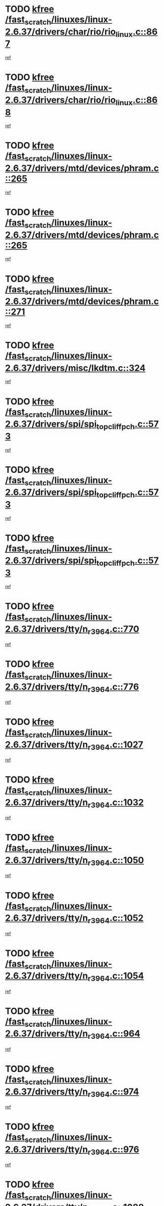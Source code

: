* TODO [[view:/fast_scratch/linuxes/linux-2.6.37/drivers/char/rio/rio_linux.c::face=ovl-face1::linb=867::colb=10::cole=15][kfree /fast_scratch/linuxes/linux-2.6.37/drivers/char/rio/rio_linux.c::867]]
[[view:/fast_scratch/linuxes/linux-2.6.37/drivers/char/rio/rio_linux.c::face=ovl-face2::linb=870::colb=78::cole=89][ref]]
* TODO [[view:/fast_scratch/linuxes/linux-2.6.37/drivers/char/rio/rio_linux.c::face=ovl-face1::linb=868::colb=12::cole=17][kfree /fast_scratch/linuxes/linux-2.6.37/drivers/char/rio/rio_linux.c::868]]
[[view:/fast_scratch/linuxes/linux-2.6.37/drivers/char/rio/rio_linux.c::face=ovl-face2::linb=870::colb=65::cole=76][ref]]
* TODO [[view:/fast_scratch/linuxes/linux-2.6.37/drivers/mtd/devices/phram.c::face=ovl-face1::linb=265::colb=2::cole=7][kfree /fast_scratch/linuxes/linux-2.6.37/drivers/mtd/devices/phram.c::265]]
[[view:/fast_scratch/linuxes/linux-2.6.37/drivers/mtd/devices/phram.c::face=ovl-face2::linb=271::colb=8::cole=12][ref]]
* TODO [[view:/fast_scratch/linuxes/linux-2.6.37/drivers/mtd/devices/phram.c::face=ovl-face1::linb=265::colb=2::cole=7][kfree /fast_scratch/linuxes/linux-2.6.37/drivers/mtd/devices/phram.c::265]]
[[view:/fast_scratch/linuxes/linux-2.6.37/drivers/mtd/devices/phram.c::face=ovl-face2::linb=275::colb=23::cole=27][ref]]
* TODO [[view:/fast_scratch/linuxes/linux-2.6.37/drivers/mtd/devices/phram.c::face=ovl-face1::linb=271::colb=2::cole=7][kfree /fast_scratch/linuxes/linux-2.6.37/drivers/mtd/devices/phram.c::271]]
[[view:/fast_scratch/linuxes/linux-2.6.37/drivers/mtd/devices/phram.c::face=ovl-face2::linb=275::colb=23::cole=27][ref]]
* TODO [[view:/fast_scratch/linuxes/linux-2.6.37/drivers/misc/lkdtm.c::face=ovl-face1::linb=324::colb=2::cole=7][kfree /fast_scratch/linuxes/linux-2.6.37/drivers/misc/lkdtm.c::324]]
[[view:/fast_scratch/linuxes/linux-2.6.37/drivers/misc/lkdtm.c::face=ovl-face2::linb=326::colb=9::cole=13][ref]]
* TODO [[view:/fast_scratch/linuxes/linux-2.6.37/drivers/spi/spi_topcliff_pch.c::face=ovl-face1::linb=573::colb=3::cole=8][kfree /fast_scratch/linuxes/linux-2.6.37/drivers/spi/spi_topcliff_pch.c::573]]
[[view:/fast_scratch/linuxes/linux-2.6.37/drivers/spi/spi_topcliff_pch.c::face=ovl-face2::linb=596::colb=4::cole=21][ref]]
* TODO [[view:/fast_scratch/linuxes/linux-2.6.37/drivers/spi/spi_topcliff_pch.c::face=ovl-face1::linb=573::colb=3::cole=8][kfree /fast_scratch/linuxes/linux-2.6.37/drivers/spi/spi_topcliff_pch.c::573]]
[[view:/fast_scratch/linuxes/linux-2.6.37/drivers/spi/spi_topcliff_pch.c::face=ovl-face2::linb=600::colb=4::cole=21][ref]]
* TODO [[view:/fast_scratch/linuxes/linux-2.6.37/drivers/spi/spi_topcliff_pch.c::face=ovl-face1::linb=573::colb=3::cole=8][kfree /fast_scratch/linuxes/linux-2.6.37/drivers/spi/spi_topcliff_pch.c::573]]
[[view:/fast_scratch/linuxes/linux-2.6.37/drivers/spi/spi_topcliff_pch.c::face=ovl-face2::linb=614::colb=44::cole=61][ref]]
* TODO [[view:/fast_scratch/linuxes/linux-2.6.37/drivers/tty/n_r3964.c::face=ovl-face1::linb=770::colb=6::cole=11][kfree /fast_scratch/linuxes/linux-2.6.37/drivers/tty/n_r3964.c::770]]
[[view:/fast_scratch/linuxes/linux-2.6.37/drivers/tty/n_r3964.c::face=ovl-face2::linb=772::colb=19::cole=23][ref]]
* TODO [[view:/fast_scratch/linuxes/linux-2.6.37/drivers/tty/n_r3964.c::face=ovl-face1::linb=776::colb=4::cole=9][kfree /fast_scratch/linuxes/linux-2.6.37/drivers/tty/n_r3964.c::776]]
[[view:/fast_scratch/linuxes/linux-2.6.37/drivers/tty/n_r3964.c::face=ovl-face2::linb=777::colb=41::cole=48][ref]]
* TODO [[view:/fast_scratch/linuxes/linux-2.6.37/drivers/tty/n_r3964.c::face=ovl-face1::linb=1027::colb=4::cole=9][kfree /fast_scratch/linuxes/linux-2.6.37/drivers/tty/n_r3964.c::1027]]
[[view:/fast_scratch/linuxes/linux-2.6.37/drivers/tty/n_r3964.c::face=ovl-face2::linb=1028::colb=42::cole=46][ref]]
* TODO [[view:/fast_scratch/linuxes/linux-2.6.37/drivers/tty/n_r3964.c::face=ovl-face1::linb=1032::colb=2::cole=7][kfree /fast_scratch/linuxes/linux-2.6.37/drivers/tty/n_r3964.c::1032]]
[[view:/fast_scratch/linuxes/linux-2.6.37/drivers/tty/n_r3964.c::face=ovl-face2::linb=1033::colb=43::cole=50][ref]]
* TODO [[view:/fast_scratch/linuxes/linux-2.6.37/drivers/tty/n_r3964.c::face=ovl-face1::linb=1050::colb=1::cole=6][kfree /fast_scratch/linuxes/linux-2.6.37/drivers/tty/n_r3964.c::1050]]
[[view:/fast_scratch/linuxes/linux-2.6.37/drivers/tty/n_r3964.c::face=ovl-face2::linb=1051::colb=42::cole=55][ref]]
* TODO [[view:/fast_scratch/linuxes/linux-2.6.37/drivers/tty/n_r3964.c::face=ovl-face1::linb=1052::colb=1::cole=6][kfree /fast_scratch/linuxes/linux-2.6.37/drivers/tty/n_r3964.c::1052]]
[[view:/fast_scratch/linuxes/linux-2.6.37/drivers/tty/n_r3964.c::face=ovl-face2::linb=1053::colb=42::cole=55][ref]]
* TODO [[view:/fast_scratch/linuxes/linux-2.6.37/drivers/tty/n_r3964.c::face=ovl-face1::linb=1054::colb=1::cole=6][kfree /fast_scratch/linuxes/linux-2.6.37/drivers/tty/n_r3964.c::1054]]
[[view:/fast_scratch/linuxes/linux-2.6.37/drivers/tty/n_r3964.c::face=ovl-face2::linb=1055::colb=40::cole=45][ref]]
* TODO [[view:/fast_scratch/linuxes/linux-2.6.37/drivers/tty/n_r3964.c::face=ovl-face1::linb=964::colb=2::cole=7][kfree /fast_scratch/linuxes/linux-2.6.37/drivers/tty/n_r3964.c::964]]
[[view:/fast_scratch/linuxes/linux-2.6.37/drivers/tty/n_r3964.c::face=ovl-face2::linb=965::colb=40::cole=45][ref]]
* TODO [[view:/fast_scratch/linuxes/linux-2.6.37/drivers/tty/n_r3964.c::face=ovl-face1::linb=974::colb=2::cole=7][kfree /fast_scratch/linuxes/linux-2.6.37/drivers/tty/n_r3964.c::974]]
[[view:/fast_scratch/linuxes/linux-2.6.37/drivers/tty/n_r3964.c::face=ovl-face2::linb=975::colb=42::cole=55][ref]]
* TODO [[view:/fast_scratch/linuxes/linux-2.6.37/drivers/tty/n_r3964.c::face=ovl-face1::linb=976::colb=2::cole=7][kfree /fast_scratch/linuxes/linux-2.6.37/drivers/tty/n_r3964.c::976]]
[[view:/fast_scratch/linuxes/linux-2.6.37/drivers/tty/n_r3964.c::face=ovl-face2::linb=977::colb=40::cole=45][ref]]
* TODO [[view:/fast_scratch/linuxes/linux-2.6.37/drivers/tty/n_r3964.c::face=ovl-face1::linb=1098::colb=2::cole=7][kfree /fast_scratch/linuxes/linux-2.6.37/drivers/tty/n_r3964.c::1098]]
[[view:/fast_scratch/linuxes/linux-2.6.37/drivers/tty/n_r3964.c::face=ovl-face2::linb=1099::colb=39::cole=43][ref]]
* TODO [[view:/fast_scratch/linuxes/linux-2.6.37/drivers/tty/n_r3964.c::face=ovl-face1::linb=365::colb=1::cole=6][kfree /fast_scratch/linuxes/linux-2.6.37/drivers/tty/n_r3964.c::365]]
[[view:/fast_scratch/linuxes/linux-2.6.37/drivers/tty/n_r3964.c::face=ovl-face2::linb=366::colb=44::cole=51][ref]]
* TODO [[view:/fast_scratch/linuxes/linux-2.6.37/drivers/tty/n_r3964.c::face=ovl-face1::linb=292::colb=1::cole=6][kfree /fast_scratch/linuxes/linux-2.6.37/drivers/tty/n_r3964.c::292]]
[[view:/fast_scratch/linuxes/linux-2.6.37/drivers/tty/n_r3964.c::face=ovl-face2::linb=293::colb=44::cole=51][ref]]
* TODO [[view:/fast_scratch/linuxes/linux-2.6.37/drivers/crypto/n2_core.c::face=ovl-face1::linb=1508::colb=2::cole=7][kfree /fast_scratch/linuxes/linux-2.6.37/drivers/crypto/n2_core.c::1508]]
[[view:/fast_scratch/linuxes/linux-2.6.37/drivers/crypto/n2_core.c::face=ovl-face2::linb=1512::colb=13::cole=14][ref]]
* TODO [[view:/fast_scratch/linuxes/linux-2.6.37/drivers/media/dvb/siano/smsusb.c::face=ovl-face1::linb=301::colb=2::cole=7][kfree /fast_scratch/linuxes/linux-2.6.37/drivers/media/dvb/siano/smsusb.c::301]]
[[view:/fast_scratch/linuxes/linux-2.6.37/drivers/media/dvb/siano/smsusb.c::face=ovl-face2::linb=303::colb=34::cole=37][ref]]
* TODO [[view:/fast_scratch/linuxes/linux-2.6.37/drivers/media/dvb/siano/smscoreapi.c::face=ovl-face1::linb=729::colb=1::cole=6][kfree /fast_scratch/linuxes/linux-2.6.37/drivers/media/dvb/siano/smscoreapi.c::729]]
[[view:/fast_scratch/linuxes/linux-2.6.37/drivers/media/dvb/siano/smscoreapi.c::face=ovl-face2::linb=733::colb=33::cole=40][ref]]
* TODO [[view:/fast_scratch/linuxes/linux-2.6.37/drivers/media/video/omap1_camera.c::face=ovl-face1::linb=1667::colb=1::cole=6][kfree /fast_scratch/linuxes/linux-2.6.37/drivers/media/video/omap1_camera.c::1667]]
[[view:/fast_scratch/linuxes/linux-2.6.37/drivers/media/video/omap1_camera.c::face=ovl-face2::linb=1669::colb=9::cole=14][ref]]
* TODO [[view:/fast_scratch/linuxes/linux-2.6.37/crypto/algboss.c::face=ovl-face1::linb=90::colb=1::cole=6][kfree /fast_scratch/linuxes/linux-2.6.37/crypto/algboss.c::90]]
[[view:/fast_scratch/linuxes/linux-2.6.37/crypto/algboss.c::face=ovl-face2::linb=94::colb=21::cole=26][ref]]
* TODO [[view:/fast_scratch/linuxes/linux-2.6.37/crypto/algboss.c::face=ovl-face1::linb=90::colb=1::cole=6][kfree /fast_scratch/linuxes/linux-2.6.37/crypto/algboss.c::90]]
[[view:/fast_scratch/linuxes/linux-2.6.37/crypto/algboss.c::face=ovl-face2::linb=94::colb=36::cole=41][ref]]
* TODO [[view:/fast_scratch/linuxes/linux-2.6.37/crypto/algboss.c::face=ovl-face1::linb=90::colb=1::cole=6][kfree /fast_scratch/linuxes/linux-2.6.37/crypto/algboss.c::90]]
[[view:/fast_scratch/linuxes/linux-2.6.37/crypto/algboss.c::face=ovl-face2::linb=94::colb=50::cole=55][ref]]
* TODO [[view:/fast_scratch/linuxes/linux-2.6.37/drivers/acpi/scan.c::face=ovl-face1::linb=483::colb=3::cole=8][kfree /fast_scratch/linuxes/linux-2.6.37/drivers/acpi/scan.c::483]]
[[view:/fast_scratch/linuxes/linux-2.6.37/drivers/acpi/scan.c::face=ovl-face2::linb=488::colb=23::cole=33][ref]]
* TODO [[view:/fast_scratch/linuxes/linux-2.6.37/arch/x86/pci/acpi.c::face=ovl-face1::linb=355::colb=2::cole=7][kfree /fast_scratch/linuxes/linux-2.6.37/arch/x86/pci/acpi.c::355]]
[[view:/fast_scratch/linuxes/linux-2.6.37/arch/x86/pci/acpi.c::face=ovl-face2::linb=365::colb=8::cole=10][ref]]
* TODO [[view:/fast_scratch/linuxes/linux-2.6.37/mm/slub.c::face=ovl-face1::linb=3267::colb=4::cole=9][kfree /fast_scratch/linuxes/linux-2.6.37/mm/slub.c::3267]]
[[view:/fast_scratch/linuxes/linux-2.6.37/mm/slub.c::face=ovl-face2::linb=3283::colb=8::cole=9][ref]]
* TODO [[view:/fast_scratch/linuxes/linux-2.6.37/mm/slub.c::face=ovl-face1::linb=3274::colb=2::cole=7][kfree /fast_scratch/linuxes/linux-2.6.37/mm/slub.c::3274]]
[[view:/fast_scratch/linuxes/linux-2.6.37/mm/slub.c::face=ovl-face2::linb=3283::colb=8::cole=9][ref]]
* TODO [[view:/fast_scratch/linuxes/linux-2.6.37/mm/slub.c::face=ovl-face1::linb=3747::colb=1::cole=6][kfree /fast_scratch/linuxes/linux-2.6.37/mm/slub.c::3747]]
[[view:/fast_scratch/linuxes/linux-2.6.37/mm/slub.c::face=ovl-face2::linb=3748::colb=2::cole=3][ref]]
* TODO [[view:/fast_scratch/linuxes/linux-2.6.37/mm/slub.c::face=ovl-face1::linb=3753::colb=1::cole=6][kfree /fast_scratch/linuxes/linux-2.6.37/mm/slub.c::3753]]
[[view:/fast_scratch/linuxes/linux-2.6.37/mm/slub.c::face=ovl-face2::linb=3754::colb=1::cole=2][ref]]
* TODO [[view:/fast_scratch/linuxes/linux-2.6.37/mm/slub.c::face=ovl-face1::linb=3760::colb=1::cole=6][kfree /fast_scratch/linuxes/linux-2.6.37/mm/slub.c::3760]]
[[view:/fast_scratch/linuxes/linux-2.6.37/mm/slub.c::face=ovl-face2::linb=3761::colb=1::cole=2][ref]]
* TODO [[view:/fast_scratch/linuxes/linux-2.6.37/arch/arm/plat-omap/iovmm.c::face=ovl-face1::linb=160::colb=1::cole=6][kfree /fast_scratch/linuxes/linux-2.6.37/arch/arm/plat-omap/iovmm.c::160]]
[[view:/fast_scratch/linuxes/linux-2.6.37/arch/arm/plat-omap/iovmm.c::face=ovl-face2::linb=162::colb=36::cole=39][ref]]
* TODO [[view:/fast_scratch/linuxes/linux-2.6.37/sound/pci/asihpi/asihpi.c::face=ovl-face1::linb=1188::colb=2::cole=7][kfree /fast_scratch/linuxes/linux-2.6.37/sound/pci/asihpi/asihpi.c::1188]]
[[view:/fast_scratch/linuxes/linux-2.6.37/sound/pci/asihpi/asihpi.c::face=ovl-face2::linb=1195::colb=13::cole=17][ref]]
* TODO [[view:/fast_scratch/linuxes/linux-2.6.37/sound/pci/asihpi/asihpi.c::face=ovl-face1::linb=949::colb=2::cole=7][kfree /fast_scratch/linuxes/linux-2.6.37/sound/pci/asihpi/asihpi.c::949]]
[[view:/fast_scratch/linuxes/linux-2.6.37/sound/pci/asihpi/asihpi.c::face=ovl-face2::linb=960::colb=13::cole=17][ref]]
* TODO [[view:/fast_scratch/linuxes/linux-2.6.37/net/sctp/endpointola.c::face=ovl-face1::linb=283::colb=2::cole=7][kfree /fast_scratch/linuxes/linux-2.6.37/net/sctp/endpointola.c::283]]
[[view:/fast_scratch/linuxes/linux-2.6.37/net/sctp/endpointola.c::face=ovl-face2::linb=284::colb=22::cole=24][ref]]
* TODO [[view:/fast_scratch/linuxes/linux-2.6.37/net/sctp/bind_addr.c::face=ovl-face1::linb=150::colb=2::cole=7][kfree /fast_scratch/linuxes/linux-2.6.37/net/sctp/bind_addr.c::150]]
[[view:/fast_scratch/linuxes/linux-2.6.37/net/sctp/bind_addr.c::face=ovl-face2::linb=151::colb=22::cole=26][ref]]
* TODO [[view:/fast_scratch/linuxes/linux-2.6.37/net/sctp/transport.c::face=ovl-face1::linb=174::colb=1::cole=6][kfree /fast_scratch/linuxes/linux-2.6.37/net/sctp/transport.c::174]]
[[view:/fast_scratch/linuxes/linux-2.6.37/net/sctp/transport.c::face=ovl-face2::linb=175::colb=21::cole=30][ref]]
* TODO [[view:/fast_scratch/linuxes/linux-2.6.37/net/core/skbuff.c::face=ovl-face1::linb=806::colb=2::cole=7][kfree /fast_scratch/linuxes/linux-2.6.37/net/core/skbuff.c::806]]
[[view:/fast_scratch/linuxes/linux-2.6.37/net/core/skbuff.c::face=ovl-face2::linb=816::colb=24::cole=33][ref]]
* TODO [[view:/fast_scratch/linuxes/linux-2.6.37/net/ceph/messenger.c::face=ovl-face1::linb=2134::colb=1::cole=6][kfree /fast_scratch/linuxes/linux-2.6.37/net/ceph/messenger.c::2134]]
[[view:/fast_scratch/linuxes/linux-2.6.37/net/ceph/messenger.c::face=ovl-face2::linb=2135::colb=34::cole=38][ref]]
* TODO [[view:/fast_scratch/linuxes/linux-2.6.37/net/ceph/ceph_common.c::face=ovl-face1::linb=411::colb=1::cole=6][kfree /fast_scratch/linuxes/linux-2.6.37/net/ceph/ceph_common.c::411]]
[[view:/fast_scratch/linuxes/linux-2.6.37/net/ceph/ceph_common.c::face=ovl-face2::linb=412::colb=34::cole=40][ref]]
* TODO [[view:/fast_scratch/linuxes/linux-2.6.37/security/apparmor/path.c::face=ovl-face1::linb=203::colb=2::cole=7][kfree /fast_scratch/linuxes/linux-2.6.37/security/apparmor/path.c::203]]
[[view:/fast_scratch/linuxes/linux-2.6.37/security/apparmor/path.c::face=ovl-face2::linb=208::colb=11::cole=14][ref]]
* TODO [[view:/fast_scratch/linuxes/linux-2.6.37/fs/jffs2/compr.c::face=ovl-face1::linb=119::colb=3::cole=8][kfree /fast_scratch/linuxes/linux-2.6.37/fs/jffs2/compr.c::119]]
[[view:/fast_scratch/linuxes/linux-2.6.37/fs/jffs2/compr.c::face=ovl-face2::linb=191::colb=15::cole=25][ref]]
* TODO [[view:/fast_scratch/linuxes/linux-2.6.37/fs/nfs/nfs4proc.c::face=ovl-face1::linb=4665::colb=2::cole=7][kfree /fast_scratch/linuxes/linux-2.6.37/fs/nfs/nfs4proc.c::4665]]
[[view:/fast_scratch/linuxes/linux-2.6.37/fs/nfs/nfs4proc.c::face=ovl-face2::linb=4673::colb=2::cole=12][ref]]
* TODO [[view:/fast_scratch/linuxes/linux-2.6.37/fs/nfs/nfs4proc.c::face=ovl-face1::linb=4665::colb=2::cole=7][kfree /fast_scratch/linuxes/linux-2.6.37/fs/nfs/nfs4proc.c::4665]]
[[view:/fast_scratch/linuxes/linux-2.6.37/fs/nfs/nfs4proc.c::face=ovl-face2::linb=4676::colb=7::cole=17][ref]]
* TODO [[view:/fast_scratch/linuxes/linux-2.6.37/fs/btrfs/volumes.c::face=ovl-face1::linb=2704::colb=2::cole=7][kfree /fast_scratch/linuxes/linux-2.6.37/fs/btrfs/volumes.c::2704]]
[[view:/fast_scratch/linuxes/linux-2.6.37/fs/btrfs/volumes.c::face=ovl-face2::linb=2671::colb=8::cole=13][ref]]
* TODO [[view:/fast_scratch/linuxes/linux-2.6.37/fs/ceph/super.c::face=ovl-face1::linb=501::colb=1::cole=6][kfree /fast_scratch/linuxes/linux-2.6.37/fs/ceph/super.c::501]]
[[view:/fast_scratch/linuxes/linux-2.6.37/fs/ceph/super.c::face=ovl-face2::linb=502::colb=37::cole=40][ref]]
* TODO [[view:/fast_scratch/linuxes/linux-2.6.37/drivers/infiniband/core/umem.c::face=ovl-face1::linb=207::colb=2::cole=7][kfree /fast_scratch/linuxes/linux-2.6.37/drivers/infiniband/core/umem.c::207]]
[[view:/fast_scratch/linuxes/linux-2.6.37/drivers/infiniband/core/umem.c::face=ovl-face2::linb=216::colb=33::cole=37][ref]]
* TODO [[view:/fast_scratch/linuxes/linux-2.6.37/drivers/infiniband/hw/cxgb3/iwch_provider.c::face=ovl-face1::linb=792::colb=1::cole=6][kfree /fast_scratch/linuxes/linux-2.6.37/drivers/infiniband/hw/cxgb3/iwch_provider.c::792]]
[[view:/fast_scratch/linuxes/linux-2.6.37/drivers/infiniband/hw/cxgb3/iwch_provider.c::face=ovl-face2::linb=793::colb=60::cole=63][ref]]
* TODO [[view:/fast_scratch/linuxes/linux-2.6.37/drivers/infiniband/hw/cxgb4/mem.c::face=ovl-face1::linb=691::colb=1::cole=6][kfree /fast_scratch/linuxes/linux-2.6.37/drivers/infiniband/hw/cxgb4/mem.c::691]]
[[view:/fast_scratch/linuxes/linux-2.6.37/drivers/infiniband/hw/cxgb4/mem.c::face=ovl-face2::linb=692::colb=60::cole=63][ref]]
* TODO [[view:/fast_scratch/linuxes/linux-2.6.37/drivers/usb/storage/isd200.c::face=ovl-face1::linb=1470::colb=3::cole=8][kfree /fast_scratch/linuxes/linux-2.6.37/drivers/usb/storage/isd200.c::1470]]
[[view:/fast_scratch/linuxes/linux-2.6.37/drivers/usb/storage/isd200.c::face=ovl-face2::linb=1476::colb=14::cole=18][ref]]
* TODO [[view:/fast_scratch/linuxes/linux-2.6.37/drivers/usb/host/r8a66597-hcd.c::face=ovl-face1::linb=442::colb=1::cole=6][kfree /fast_scratch/linuxes/linux-2.6.37/drivers/usb/host/r8a66597-hcd.c::442]]
[[view:/fast_scratch/linuxes/linux-2.6.37/drivers/usb/host/r8a66597-hcd.c::face=ovl-face2::linb=445::colb=38::cole=41][ref]]
* TODO [[view:/fast_scratch/linuxes/linux-2.6.37/drivers/staging/vme/bridges/vme_ca91cx42.c::face=ovl-face1::linb=520::colb=3::cole=8][kfree /fast_scratch/linuxes/linux-2.6.37/drivers/staging/vme/bridges/vme_ca91cx42.c::520]]
[[view:/fast_scratch/linuxes/linux-2.6.37/drivers/staging/vme/bridges/vme_ca91cx42.c::face=ovl-face2::linb=535::colb=17::cole=41][ref]]
* TODO [[view:/fast_scratch/linuxes/linux-2.6.37/drivers/staging/vme/bridges/vme_tsi148.c::face=ovl-face1::linb=821::colb=3::cole=8][kfree /fast_scratch/linuxes/linux-2.6.37/drivers/staging/vme/bridges/vme_tsi148.c::821]]
[[view:/fast_scratch/linuxes/linux-2.6.37/drivers/staging/vme/bridges/vme_tsi148.c::face=ovl-face2::linb=840::colb=17::cole=41][ref]]
* TODO [[view:/fast_scratch/linuxes/linux-2.6.37/drivers/staging/ath6kl/os/linux/ioctl.c::face=ovl-face1::linb=371::colb=8::cole=13][kfree /fast_scratch/linuxes/linux-2.6.37/drivers/staging/ath6kl/os/linux/ioctl.c::371]]
[[view:/fast_scratch/linuxes/linux-2.6.37/drivers/staging/ath6kl/os/linux/ioctl.c::face=ovl-face2::linb=374::colb=19::cole=23][ref]]
* TODO [[view:/fast_scratch/linuxes/linux-2.6.37/drivers/staging/westbridge/astoria/block/cyasblkdev_block.c::face=ovl-face1::linb=277::colb=2::cole=7][kfree /fast_scratch/linuxes/linux-2.6.37/drivers/staging/westbridge/astoria/block/cyasblkdev_block.c::277]]
[[view:/fast_scratch/linuxes/linux-2.6.37/drivers/staging/westbridge/astoria/block/cyasblkdev_block.c::face=ovl-face2::linb=283::colb=2::cole=4][ref]]
* TODO [[view:/fast_scratch/linuxes/linux-2.6.37/drivers/staging/tidspbridge/core/chnl_sm.c::face=ovl-face1::linb=970::colb=2::cole=7][kfree /fast_scratch/linuxes/linux-2.6.37/drivers/staging/tidspbridge/core/chnl_sm.c::970]]
[[view:/fast_scratch/linuxes/linux-2.6.37/drivers/staging/tidspbridge/core/chnl_sm.c::face=ovl-face2::linb=970::colb=8::cole=32][ref]]
* TODO [[view:/fast_scratch/linuxes/linux-2.6.37/drivers/staging/tidspbridge/rmgr/dbdcd.c::face=ovl-face1::linb=957::colb=4::cole=9][kfree /fast_scratch/linuxes/linux-2.6.37/drivers/staging/tidspbridge/rmgr/dbdcd.c::957]]
[[view:/fast_scratch/linuxes/linux-2.6.37/drivers/staging/tidspbridge/rmgr/dbdcd.c::face=ovl-face2::linb=962::colb=7::cole=14][ref]]
* TODO [[view:/fast_scratch/linuxes/linux-2.6.37/drivers/staging/tidspbridge/rmgr/proc.c::face=ovl-face1::linb=337::colb=3::cole=8][kfree /fast_scratch/linuxes/linux-2.6.37/drivers/staging/tidspbridge/rmgr/proc.c::337]]
[[view:/fast_scratch/linuxes/linux-2.6.37/drivers/staging/tidspbridge/rmgr/proc.c::face=ovl-face2::linb=348::colb=1::cole=14][ref]]
* TODO [[view:/fast_scratch/linuxes/linux-2.6.37/drivers/staging/tidspbridge/rmgr/proc.c::face=ovl-face1::linb=339::colb=2::cole=7][kfree /fast_scratch/linuxes/linux-2.6.37/drivers/staging/tidspbridge/rmgr/proc.c::339]]
[[view:/fast_scratch/linuxes/linux-2.6.37/drivers/staging/tidspbridge/rmgr/proc.c::face=ovl-face2::linb=348::colb=1::cole=14][ref]]
* TODO [[view:/fast_scratch/linuxes/linux-2.6.37/drivers/staging/tidspbridge/rmgr/proc.c::face=ovl-face1::linb=374::colb=3::cole=8][kfree /fast_scratch/linuxes/linux-2.6.37/drivers/staging/tidspbridge/rmgr/proc.c::374]]
[[view:/fast_scratch/linuxes/linux-2.6.37/drivers/staging/tidspbridge/rmgr/proc.c::face=ovl-face2::linb=377::colb=27::cole=40][ref]]
* TODO [[view:/fast_scratch/linuxes/linux-2.6.37/drivers/staging/brcm80211/brcmfmac/dhd_linux.c::face=ovl-face1::linb=922::colb=2::cole=7][kfree /fast_scratch/linuxes/linux-2.6.37/drivers/staging/brcm80211/brcmfmac/dhd_linux.c::922]]
[[view:/fast_scratch/linuxes/linux-2.6.37/drivers/staging/brcm80211/brcmfmac/dhd_linux.c::face=ovl-face2::linb=924::colb=6::cole=9][ref]]
* TODO [[view:/fast_scratch/linuxes/linux-2.6.37/drivers/staging/brcm80211/brcmfmac/wl_iw.c::face=ovl-face1::linb=1674::colb=2::cole=7][kfree /fast_scratch/linuxes/linux-2.6.37/drivers/staging/brcm80211/brcmfmac/wl_iw.c::1674]]
[[view:/fast_scratch/linuxes/linux-2.6.37/drivers/staging/brcm80211/brcmfmac/wl_iw.c::face=ovl-face2::linb=1718::colb=18::cole=22][ref]]
* TODO [[view:/fast_scratch/linuxes/linux-2.6.37/drivers/net/can/mcp251x.c::face=ovl-face1::linb=1081::colb=2::cole=7][kfree /fast_scratch/linuxes/linux-2.6.37/drivers/net/can/mcp251x.c::1081]]
[[view:/fast_scratch/linuxes/linux-2.6.37/drivers/net/can/mcp251x.c::face=ovl-face2::linb=1086::colb=6::cole=22][ref]]
* TODO [[view:/fast_scratch/linuxes/linux-2.6.37/drivers/net/wireless/wl12xx/wl1271_spi.c::face=ovl-face1::linb=113::colb=1::cole=6][kfree /fast_scratch/linuxes/linux-2.6.37/drivers/net/wireless/wl12xx/wl1271_spi.c::113]]
[[view:/fast_scratch/linuxes/linux-2.6.37/drivers/net/wireless/wl12xx/wl1271_spi.c::face=ovl-face2::linb=115::colb=41::cole=44][ref]]
* TODO [[view:/fast_scratch/linuxes/linux-2.6.37/drivers/media/video/pwc/pwc-if.c::face=ovl-face1::linb=1282::colb=2::cole=13][pwc_cleanup /fast_scratch/linuxes/linux-2.6.37/drivers/media/video/pwc/pwc-if.c::1282]]
[[view:/fast_scratch/linuxes/linux-2.6.37/drivers/media/video/pwc/pwc-if.c::face=ovl-face2::linb=1285::colb=33::cole=37][ref]]
* TODO [[view:/fast_scratch/linuxes/linux-2.6.37/drivers/media/video/pwc/pwc-if.c::face=ovl-face1::linb=1282::colb=2::cole=13][pwc_cleanup /fast_scratch/linuxes/linux-2.6.37/drivers/media/video/pwc/pwc-if.c::1282]]
[[view:/fast_scratch/linuxes/linux-2.6.37/drivers/media/video/pwc/pwc-if.c::face=ovl-face2::linb=1288::colb=15::cole=19][ref]]
* TODO [[view:/fast_scratch/linuxes/linux-2.6.37/drivers/media/video/pwc/pwc-if.c::face=ovl-face1::linb=1905::colb=2::cole=13][pwc_cleanup /fast_scratch/linuxes/linux-2.6.37/drivers/media/video/pwc/pwc-if.c::1905]]
[[view:/fast_scratch/linuxes/linux-2.6.37/drivers/media/video/pwc/pwc-if.c::face=ovl-face2::linb=1910::colb=33::cole=37][ref]]
* TODO [[view:/fast_scratch/linuxes/linux-2.6.37/drivers/media/video/pwc/pwc-if.c::face=ovl-face1::linb=1905::colb=2::cole=13][pwc_cleanup /fast_scratch/linuxes/linux-2.6.37/drivers/media/video/pwc/pwc-if.c::1905]]
[[view:/fast_scratch/linuxes/linux-2.6.37/drivers/media/video/pwc/pwc-if.c::face=ovl-face2::linb=1914::colb=15::cole=19][ref]]
* TODO [[view:/fast_scratch/linuxes/linux-2.6.37/mm/dmapool.c::face=ovl-face1::linb=505::colb=1::cole=17][dma_pool_destroy /fast_scratch/linuxes/linux-2.6.37/mm/dmapool.c::505]]
[[view:/fast_scratch/linuxes/linux-2.6.37/mm/dmapool.c::face=ovl-face2::linb=506::colb=65::cole=69][ref]]
* TODO [[view:/fast_scratch/linuxes/linux-2.6.37/arch/ia64/sn/kernel/sn2/sn_hwperf.c::face=ovl-face1::linb=79::colb=2::cole=7][vfree /fast_scratch/linuxes/linux-2.6.37/arch/ia64/sn/kernel/sn2/sn_hwperf.c::79]]
[[view:/fast_scratch/linuxes/linux-2.6.37/arch/ia64/sn/kernel/sn2/sn_hwperf.c::face=ovl-face2::linb=84::colb=8::cole=14][ref]]
* TODO [[view:/fast_scratch/linuxes/linux-2.6.37/arch/s390/hypfs/hypfs_vm.c::face=ovl-face1::linb=100::colb=2::cole=7][vfree /fast_scratch/linuxes/linux-2.6.37/arch/s390/hypfs/hypfs_vm.c::100]]
[[view:/fast_scratch/linuxes/linux-2.6.37/arch/s390/hypfs/hypfs_vm.c::face=ovl-face2::linb=104::colb=8::cole=12][ref]]
* TODO [[view:/fast_scratch/linuxes/linux-2.6.37/arch/mips/kernel/vpe.c::face=ovl-face1::linb=241::colb=2::cole=17][release_progmem /fast_scratch/linuxes/linux-2.6.37/arch/mips/kernel/vpe.c::241]]
[[view:/fast_scratch/linuxes/linux-2.6.37/arch/mips/kernel/vpe.c::face=ovl-face2::linb=242::colb=7::cole=8][ref]]
* TODO [[view:/fast_scratch/linuxes/linux-2.6.37/arch/s390/kernel/debug.c::face=ovl-face1::linb=391::colb=2::cole=17][debug_info_free /fast_scratch/linuxes/linux-2.6.37/arch/s390/kernel/debug.c::391]]
[[view:/fast_scratch/linuxes/linux-2.6.37/arch/s390/kernel/debug.c::face=ovl-face2::linb=399::colb=10::cole=12][ref]]
* TODO [[view:/fast_scratch/linuxes/linux-2.6.37/arch/s390/kernel/debug.c::face=ovl-face1::linb=391::colb=2::cole=17][debug_info_free /fast_scratch/linuxes/linux-2.6.37/arch/s390/kernel/debug.c::391]]
[[view:/fast_scratch/linuxes/linux-2.6.37/arch/s390/kernel/debug.c::face=ovl-face2::linb=404::colb=15::cole=17][ref]]
* TODO [[view:/fast_scratch/linuxes/linux-2.6.37/drivers/staging/frontier/alphatrack.c::face=ovl-face1::linb=849::colb=2::cole=23][usb_alphatrack_delete /fast_scratch/linuxes/linux-2.6.37/drivers/staging/frontier/alphatrack.c::849]]
[[view:/fast_scratch/linuxes/linux-2.6.37/drivers/staging/frontier/alphatrack.c::face=ovl-face2::linb=855::colb=13::cole=16][ref]]
* TODO [[view:/fast_scratch/linuxes/linux-2.6.37/drivers/net/ucc_geth.c::face=ovl-face1::linb=1839::colb=2::cole=25][put_enet_addr_container /fast_scratch/linuxes/linux-2.6.37/drivers/net/ucc_geth.c::1839]]
[[view:/fast_scratch/linuxes/linux-2.6.37/drivers/net/ucc_geth.c::face=ovl-face2::linb=1839::colb=26::cole=61][ref]]
* TODO [[view:/fast_scratch/linuxes/linux-2.6.37/drivers/scsi/aic7xxx/aic79xx_core.c::face=ovl-face1::linb=2375::colb=2::cole=21][ahd_handle_hwerrint /fast_scratch/linuxes/linux-2.6.37/drivers/scsi/aic7xxx/aic79xx_core.c::2375]]
[[view:/fast_scratch/linuxes/linux-2.6.37/drivers/scsi/aic7xxx/aic79xx_core.c::face=ovl-face2::linb=2387::colb=13::cole=16][ref]]
